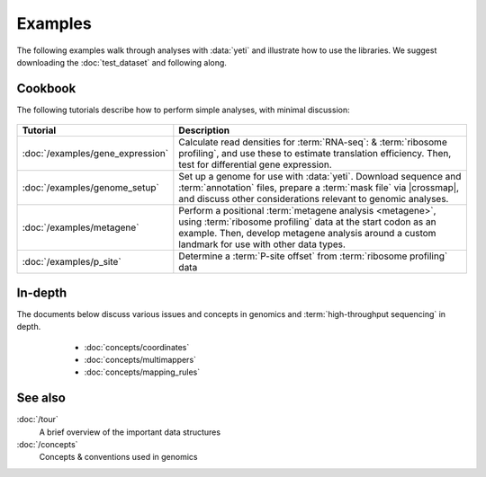 Examples
========

The following examples walk through analyses with :data:`yeti` and 
illustrate how to use the libraries. We suggest downloading the
:doc:`test_dataset` and following along.


Cookbook
--------
The following tutorials describe how to perform simple analyses, with minimal
discussion:

 .. toctree::
    :hidden:
    :glob:
    
    /examples/*
    
====================================    ======================================================================================
**Tutorial**                            **Description**
------------------------------------    --------------------------------------------------------------------------------------

:doc:`/examples/gene_expression`        Calculate read densities for :term:`RNA-seq`: & :term:`ribosome profiling`,
                                        and use these to estimate translation efficiency. Then, test for 
                                        differential gene expression.

:doc:`/examples/genome_setup`           Set up a genome for use with :data:`yeti`. Download sequence and
                                        :term:`annotation` files, prepare a :term:`mask file` via |crossmap|, and
                                        discuss other considerations relevant to genomic analyses.

:doc:`/examples/metagene`               Perform a positional :term:`metagene analysis <metagene>`, using :term:`ribosome profiling`
                                        data at the start codon as an example. Then, develop metagene analysis around
                                        a custom landmark for use with other data types.

:doc:`/examples/p_site`                 Determine a :term:`P-site offset` from :term:`ribosome profiling` data
====================================    ======================================================================================

 .. _concepts-index:
 
In-depth
--------
The documents below discuss various issues and concepts in genomics and
:term:`high-throughput sequencing` in depth.


  - :doc:`concepts/coordinates`
  - :doc:`concepts/multimappers`
  - :doc:`concepts/mapping_rules`



 .. toctree::
    :hidden:
    :glob:
    
    /concepts/*
        

See also
--------
:doc:`/tour`
    A brief overview of the important data structures

:doc:`/concepts`
    Concepts & conventions used in genomics



